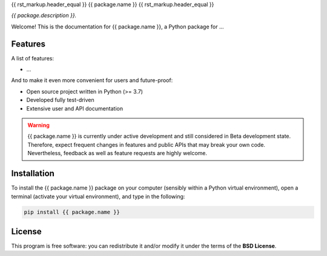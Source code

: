 {{ rst_markup.header_equal }}
{{ package.name }}
{{ rst_markup.header_equal }}

*{{ package.description }}.*

Welcome! This is the documentation for {{ package.name }}, a Python package for ...


Features
========

A list of features:

* ...


And to make it even more convenient for users and future-proof:

* Open source project written in Python (>= 3.7)

* Developed fully test-driven

* Extensive user and API documentation



.. warning::
  {{ package.name }} is currently under active development and still considered in Beta development state. Therefore, expect frequent changes in features and public APIs that may break your own code. Nevertheless, feedback as well as feature requests are highly welcome.


Installation
============

To install the {{ package.name }} package on your computer (sensibly within a Python virtual environment), open a terminal (activate your virtual environment), and type in the following:

.. code-block:: bash

    pip install {{ package.name }}


License
=======

This program is free software: you can redistribute it and/or modify it under the terms of the **BSD License**.

